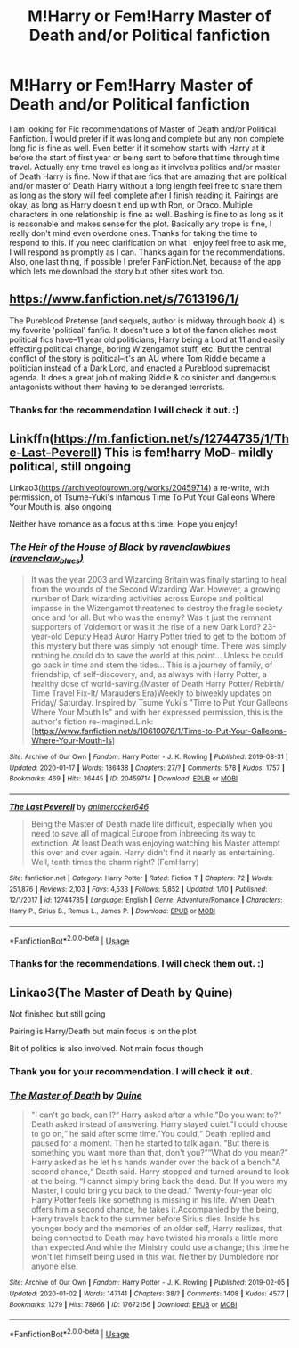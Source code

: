 #+TITLE: M!Harry or Fem!Harry Master of Death and/or Political fanfiction

* M!Harry or Fem!Harry Master of Death and/or Political fanfiction
:PROPERTIES:
:Author: Airman1991
:Score: 5
:DateUnix: 1579574223.0
:DateShort: 2020-Jan-21
:FlairText: Request
:END:
I am looking for Fic recommendations of Master of Death and/or Political Fanfiction. I would prefer if it was long and complete but any non complete long fic is fine as well. Even better if it somehow starts with Harry at it before the start of first year or being sent to before that time through time travel. Actually any time travel as long as it involves politics and/or master of Death Harry is fine. Now if that are fics that are amazing that are political and/or master of Death Harry without a long length feel free to share them as long as the story will feel complete after I finish reading it. Pairings are okay, as long as Harry doesn't end up with Ron, or Draco. Multiple characters in one relationship is fine as well. Bashing is fine to as long as it is reasonable and makes sense for the plot. Basically any trope is fine, I really don't mind even overdone ones. Thanks for taking the time to respond to this. If you need clarification on what I enjoy feel free to ask me, I will respond as promptly as I can. Thanks again for the recommendations. Also, one last thing, if possible I prefer FanFiction.Net, because of the app which lets me download the story but other sites work too.


** [[https://www.fanfiction.net/s/7613196/1/]]

The Pureblood Pretense (and sequels, author is midway through book 4) is my favorite 'political' fanfic. It doesn't use a lot of the fanon cliches most political fics have--11 year old politicians, Harry being a Lord at 11 and easily effecting political change, boring Wizengamot stuff, etc. But the central conflict of the story is political--it's an AU where Tom Riddle became a politician instead of a Dark Lord, and enacted a Pureblood supremacist agenda. It does a great job of making Riddle & co sinister and dangerous antagonists without them having to be deranged terrorists.
:PROPERTIES:
:Author: 420SwagBro
:Score: 4
:DateUnix: 1579585001.0
:DateShort: 2020-Jan-21
:END:

*** Thanks for the recommendation I will check it out. :)
:PROPERTIES:
:Author: Airman1991
:Score: 1
:DateUnix: 1579585047.0
:DateShort: 2020-Jan-21
:END:


** Linkffn([[https://m.fanfiction.net/s/12744735/1/The-Last-Peverell]]) This is fem!harry MoD- mildly political, still ongoing

Linkao3([[https://archiveofourown.org/works/20459714]]) a re-write, with permission, of Tsume-Yuki's infamous Time To Put Your Galleons Where Your Mouth is, also ongoing

Neither have romance as a focus at this time. Hope you enjoy!
:PROPERTIES:
:Author: RushingRound
:Score: 3
:DateUnix: 1579650062.0
:DateShort: 2020-Jan-22
:END:

*** [[https://archiveofourown.org/works/20459714][*/The Heir of the House of Black/*]] by [[https://www.archiveofourown.org/users/ravenclaw_blues/pseuds/ravenclawblues][/ravenclawblues (ravenclaw_blues)/]]

#+begin_quote
  It was the year 2003 and Wizarding Britain was finally starting to heal from the wounds of the Second Wizarding War. However, a growing number of Dark wizarding activities across Europe and political impasse in the Wizengamot threatened to destroy the fragile society once and for all. But who was the enemy? Was it just the remnant supporters of Voldemort or was it the rise of a new Dark Lord? 23-year-old Deputy Head Auror Harry Potter tried to get to the bottom of this mystery but there was simply not enough time. There was simply nothing he could do to save the world at this point... Unless he could go back in time and stem the tides... This is a journey of family, of friendship, of self-discovery, and, as always with Harry Potter, a healthy dose of world-saving.(Master of Death Harry Potter/ Rebirth/ Time Travel Fix-It/ Marauders Era)Weekly to biweekly updates on Friday/ Saturday. Inspired by Tsume Yuki's "Time to Put Your Galleons Where Your Mouth Is" and with her expressed permission, this is the author's fiction re-imagined.Link: [https://www.fanfiction.net/s/10610076/1/Time-to-Put-Your-Galleons-Where-Your-Mouth-Is]
#+end_quote

^{/Site/:} ^{Archive} ^{of} ^{Our} ^{Own} ^{*|*} ^{/Fandom/:} ^{Harry} ^{Potter} ^{-} ^{J.} ^{K.} ^{Rowling} ^{*|*} ^{/Published/:} ^{2019-08-31} ^{*|*} ^{/Updated/:} ^{2020-01-17} ^{*|*} ^{/Words/:} ^{186438} ^{*|*} ^{/Chapters/:} ^{27/?} ^{*|*} ^{/Comments/:} ^{578} ^{*|*} ^{/Kudos/:} ^{1757} ^{*|*} ^{/Bookmarks/:} ^{469} ^{*|*} ^{/Hits/:} ^{36445} ^{*|*} ^{/ID/:} ^{20459714} ^{*|*} ^{/Download/:} ^{[[https://archiveofourown.org/downloads/20459714/The%20Heir%20of%20the%20House%20of.epub?updated_at=1579601044][EPUB]]} ^{or} ^{[[https://archiveofourown.org/downloads/20459714/The%20Heir%20of%20the%20House%20of.mobi?updated_at=1579601044][MOBI]]}

--------------

[[https://www.fanfiction.net/s/12744735/1/][*/The Last Peverell/*]] by [[https://www.fanfiction.net/u/3148526/animerocker646][/animerocker646/]]

#+begin_quote
  Being the Master of Death made life difficult, especially when you need to save all of magical Europe from inbreeding its way to extinction. At least Death was enjoying watching his Master attempt this over and over again. Harry didn't find it nearly as entertaining. Well, tenth times the charm right? (FemHarry)
#+end_quote

^{/Site/:} ^{fanfiction.net} ^{*|*} ^{/Category/:} ^{Harry} ^{Potter} ^{*|*} ^{/Rated/:} ^{Fiction} ^{T} ^{*|*} ^{/Chapters/:} ^{72} ^{*|*} ^{/Words/:} ^{251,876} ^{*|*} ^{/Reviews/:} ^{2,103} ^{*|*} ^{/Favs/:} ^{4,533} ^{*|*} ^{/Follows/:} ^{5,852} ^{*|*} ^{/Updated/:} ^{1/10} ^{*|*} ^{/Published/:} ^{12/1/2017} ^{*|*} ^{/id/:} ^{12744735} ^{*|*} ^{/Language/:} ^{English} ^{*|*} ^{/Genre/:} ^{Adventure/Romance} ^{*|*} ^{/Characters/:} ^{Harry} ^{P.,} ^{Sirius} ^{B.,} ^{Remus} ^{L.,} ^{James} ^{P.} ^{*|*} ^{/Download/:} ^{[[http://www.ff2ebook.com/old/ffn-bot/index.php?id=12744735&source=ff&filetype=epub][EPUB]]} ^{or} ^{[[http://www.ff2ebook.com/old/ffn-bot/index.php?id=12744735&source=ff&filetype=mobi][MOBI]]}

--------------

*FanfictionBot*^{2.0.0-beta} | [[https://github.com/tusing/reddit-ffn-bot/wiki/Usage][Usage]]
:PROPERTIES:
:Author: FanfictionBot
:Score: 1
:DateUnix: 1579650073.0
:DateShort: 2020-Jan-22
:END:


*** Thanks for the recommendations, I will check them out. :)
:PROPERTIES:
:Author: Airman1991
:Score: 1
:DateUnix: 1579650103.0
:DateShort: 2020-Jan-22
:END:


** Linkao3(The Master of Death by Quine)

Not finished but still going

Pairing is Harry/Death but main focus is on the plot

Bit of politics is also involved. Not main focus though
:PROPERTIES:
:Author: inside_a_mind
:Score: 2
:DateUnix: 1579725322.0
:DateShort: 2020-Jan-23
:END:

*** Thank you for your recommendation. I will check it out.
:PROPERTIES:
:Author: Airman1991
:Score: 2
:DateUnix: 1579727520.0
:DateShort: 2020-Jan-23
:END:


*** [[https://archiveofourown.org/works/17672156][*/The Master of Death/*]] by [[https://www.archiveofourown.org/users/Quine/pseuds/Quine][/Quine/]]

#+begin_quote
  "I can't go back, can I?“ Harry asked after a while."Do you want to?“ Death asked instead of answering. Harry stayed quiet."I could choose to go on,“ he said after some time."You could,“ Death replied and paused for a moment. Then he started to talk again. “But there is something you want more than that, don't you?”“What do you mean?” Harry asked as he let his hands wander over the back of a bench."A second chance,“ Death said. Harry stopped and turned around to look at the being. “I cannot simply bring back the dead. But If you were my Master, I could bring you back to the dead." Twenty-four-year old Harry Potter feels like something is missing in his life. When Death offers him a second chance, he takes it.Accompanied by the being, Harry travels back to the summer before Sirius dies. Inside his younger body and the memories of an older self, Harry realizes, that being connected to Death may have twisted his morals a little more than expected.And while the Ministry could use a change; this time he won't let himself being used in this war. Neither by Dumbledore nor anyone else.
#+end_quote

^{/Site/:} ^{Archive} ^{of} ^{Our} ^{Own} ^{*|*} ^{/Fandom/:} ^{Harry} ^{Potter} ^{-} ^{J.} ^{K.} ^{Rowling} ^{*|*} ^{/Published/:} ^{2019-02-05} ^{*|*} ^{/Updated/:} ^{2020-01-02} ^{*|*} ^{/Words/:} ^{147141} ^{*|*} ^{/Chapters/:} ^{38/?} ^{*|*} ^{/Comments/:} ^{1408} ^{*|*} ^{/Kudos/:} ^{4577} ^{*|*} ^{/Bookmarks/:} ^{1279} ^{*|*} ^{/Hits/:} ^{78966} ^{*|*} ^{/ID/:} ^{17672156} ^{*|*} ^{/Download/:} ^{[[https://archiveofourown.org/downloads/17672156/The%20Master%20of%20Death.epub?updated_at=1578937980][EPUB]]} ^{or} ^{[[https://archiveofourown.org/downloads/17672156/The%20Master%20of%20Death.mobi?updated_at=1578937980][MOBI]]}

--------------

*FanfictionBot*^{2.0.0-beta} | [[https://github.com/tusing/reddit-ffn-bot/wiki/Usage][Usage]]
:PROPERTIES:
:Author: FanfictionBot
:Score: 1
:DateUnix: 1579725333.0
:DateShort: 2020-Jan-23
:END:
